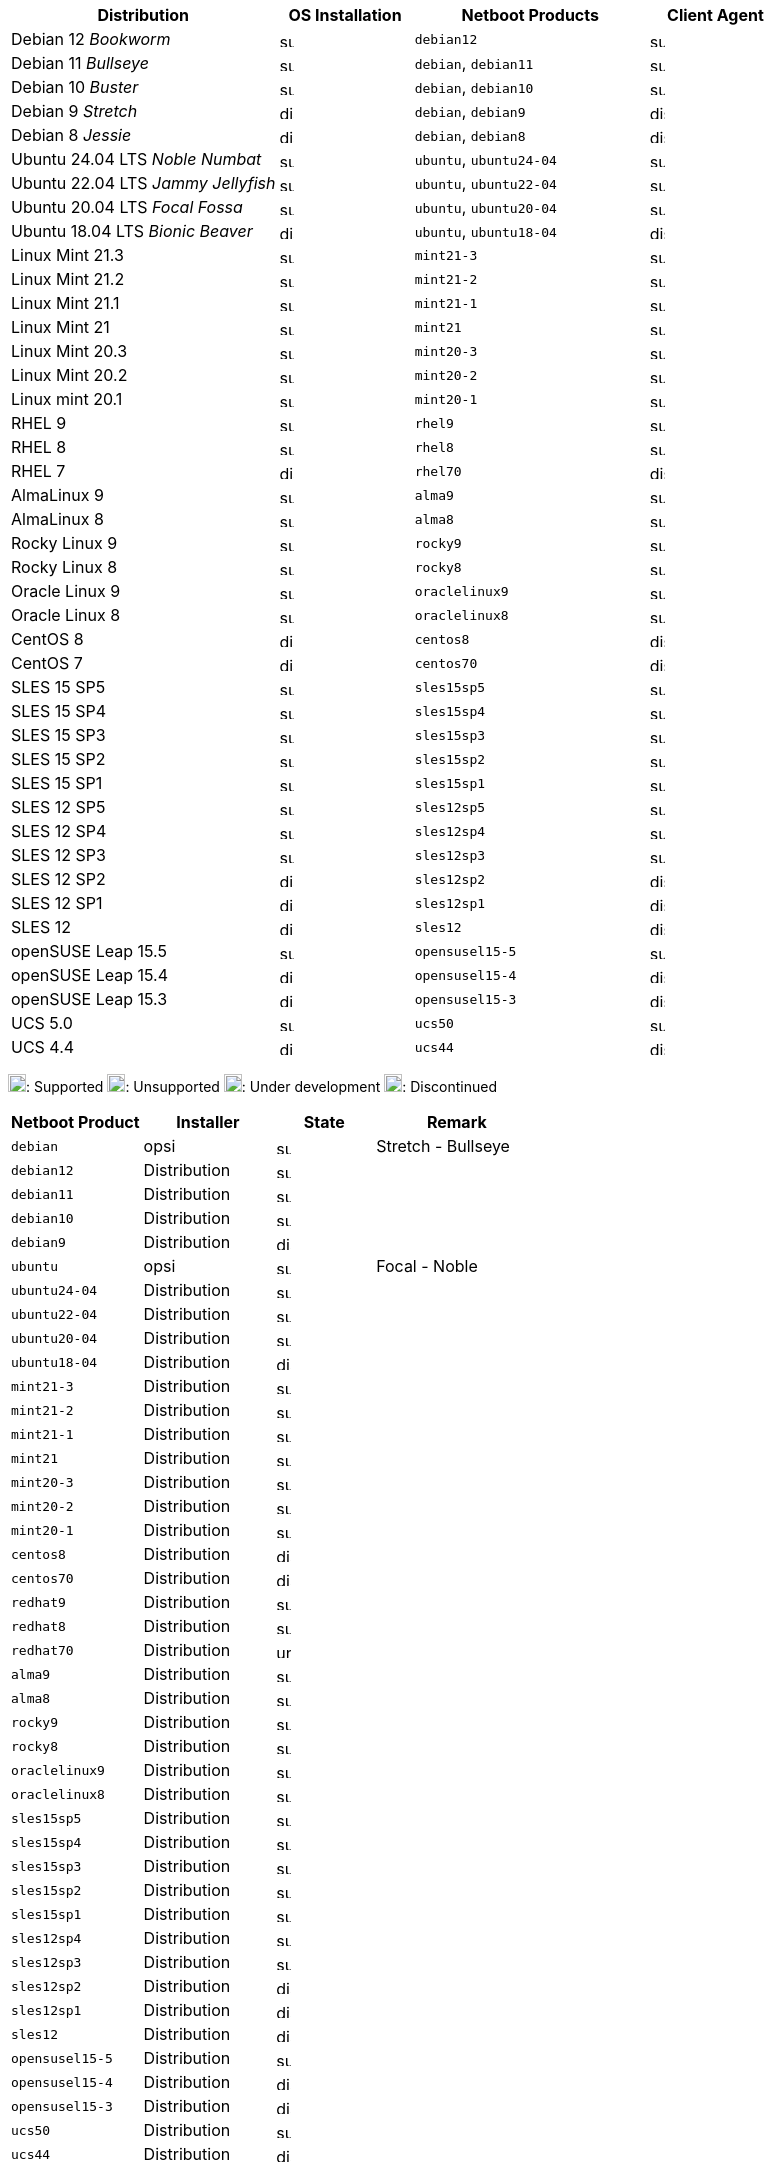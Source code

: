 ////
; Copyright (c) uib GmbH (www.uib.de)
; This documentation is owned by uib
; and published under the german creative commons by-sa license
; see:
; https://creativecommons.org/licenses/by-sa/3.0/de/
; https://creativecommons.org/licenses/by-sa/3.0/de/legalcode
; english:
; https://creativecommons.org/licenses/by-sa/3.0/
; https://creativecommons.org/licenses/by-sa/3.0/legalcode
;
; credits: http://www.opsi.org/credits/
////

:Author:    uib GmbH
:Email:     info@uib.de
:Date:      01.10.2023
:Revision:  4.3
:toclevels: 6
:doctype:   book
:icons:     font
:xrefstyle: full



ifeval::["{lang}" == "de"]
Stand {date}

.Unterstützte Linux-OS als Client in opsi 4.3
endif::[]
ifeval::["{lang}" == "en"]
As of {date}

.Supported Linux OS as Client in opsi 4.3
endif::[]



[cols="8,4,7,4"]
|==========================
|  Distribution                | OS Installation                  | Netboot Products | Client Agent

|Debian 12 _Bookworm_          | image:supported.png[width=15]    | `debian12` | image:supported.png[width=15]
|Debian 11 _Bullseye_          | image:supported.png[width=15]    | `debian`, `debian11` | image:supported.png[width=15]
|Debian 10 _Buster_            | image:supported.png[width=15]    | `debian`, `debian10` | image:supported.png[width=15]
|Debian 9 _Stretch_            | image:discontinued.png[width=15]    | `debian`, `debian9` | image:discontinued.png[width=15]
|Debian 8 _Jessie_             | image:discontinued.png[width=15]    | `debian`, `debian8` | image:discontinued.png[width=15]
|Ubuntu 24.04 LTS _Noble Numbat_       | image:supported.png[width=15]    | `ubuntu`, `ubuntu24-04` | image:supported.png[width=15]
|Ubuntu 22.04 LTS _Jammy Jellyfish_       | image:supported.png[width=15]    | `ubuntu`, `ubuntu22-04` | image:supported.png[width=15]
|Ubuntu 20.04 LTS _Focal Fossa_       | image:supported.png[width=15]    | `ubuntu`, `ubuntu20-04` | image:supported.png[width=15]
|Ubuntu 18.04 LTS _Bionic Beaver_       | image:discontinued.png[width=15]    | `ubuntu`, `ubuntu18-04` | image:discontinued.png[width=15]
|Linux Mint 21.3               | image:supported.png[width=15]    | `mint21-3` | image:supported.png[width=15]
|Linux Mint 21.2               | image:supported.png[width=15]    | `mint21-2` | image:supported.png[width=15]
|Linux Mint 21.1               | image:supported.png[width=15]    | `mint21-1` | image:supported.png[width=15]
|Linux Mint 21                 | image:supported.png[width=15]    | `mint21`   | image:supported.png[width=15]
|Linux Mint 20.3               | image:supported.png[width=15]    | `mint20-3` | image:supported.png[width=15]
|Linux Mint 20.2               | image:supported.png[width=15]    | `mint20-2` | image:supported.png[width=15]
|Linux mint 20.1               | image:supported.png[width=15]    | `mint20-1` | image:supported.png[width=15]
|RHEL 9                        | image:supported.png[width=15]    | `rhel9` | image:supported.png[width=15]
|RHEL 8                        | image:supported.png[width=15]    | `rhel8` | image:supported.png[width=15]
|RHEL 7                        | image:discontinued.png[width=15]    | `rhel70` | image:discontinued.png[width=15]
|AlmaLinux 9                  | image:supported.png[width=15]    | `alma9` | image:supported.png[width=15]
|AlmaLinux 8                  | image:supported.png[width=15]    | `alma8` | image:supported.png[width=15]
|Rocky Linux 9                 | image:supported.png[width=15]    | `rocky9` | image:supported.png[width=15]
|Rocky Linux 8                 | image:supported.png[width=15]    | `rocky8` | image:supported.png[width=15]
|Oracle Linux 9                 | image:supported.png[width=15]    | `oraclelinux9` | image:supported.png[width=15]
|Oracle Linux 8                 | image:supported.png[width=15]    | `oraclelinux8` | image:supported.png[width=15]
|CentOS 8                      | image:discontinued.png[width=15]    | `centos8` | image:discontinued.png[width=15]
|CentOS 7                      | image:discontinued.png[width=15]    | `centos70` | image:discontinued.png[width=15]
|SLES 15 SP5                   | image:supported.png[width=15]    | `sles15sp5` | image:supported.png[width=15]
|SLES 15 SP4                   | image:supported.png[width=15]    | `sles15sp4` | image:supported.png[width=15]
|SLES 15 SP3                   | image:supported.png[width=15]    | `sles15sp3` | image:supported.png[width=15]
|SLES 15 SP2                   | image:supported.png[width=15]    | `sles15sp2` | image:supported.png[width=15]
|SLES 15 SP1                   | image:supported.png[width=15]    | `sles15sp1` | image:supported.png[width=15]
|SLES 12 SP5                   | image:supported.png[width=15]    | `sles12sp5` | image:supported.png[width=15]
|SLES 12 SP4                   | image:supported.png[width=15]    | `sles12sp4` | image:supported.png[width=15]
|SLES 12 SP3                   | image:supported.png[width=15]    | `sles12sp3` | image:supported.png[width=15]
|SLES 12 SP2                   | image:discontinued.png[width=15]    | `sles12sp2` | image:discontinued.png[width=15]
|SLES 12 SP1                   | image:discontinued.png[width=15]    | `sles12sp1` | image:discontinued.png[width=15]
|SLES 12                       | image:discontinued.png[width=15]    | `sles12` | image:discontinued.png[width=15]
|openSUSE Leap 15.5            | image:supported.png[width=15]    | `opensusel15-5` | image:supported.png[width=15]
|openSUSE Leap 15.4            | image:discontinued.png[width=15]    | `opensusel15-4` | image:discontinued.png[width=15]
|openSUSE Leap 15.3            | image:discontinued.png[width=15]    | `opensusel15-3` | image:discontinued.png[width=15]
|UCS 5.0                       | image:supported.png[width=15]      | `ucs50` | image:supported.png[width=15]
|UCS 4.4                       | image:discontinued.png[width=15]      | `ucs44` | image:discontinued.png[width=15]
|==========================

image:supported.png[width=18]: Supported
image:unsupported.png[width=18]: Unsupported
image:develop.png[width=18]: Under development
image:discontinued.png[width=18]: Discontinued

ifeval::["{lang}" == "de"]
Stand {date}

.Linux Netboot-Produkte nach Installer-Typ in opsi 4.3
endif::[]
ifeval::["{lang}" == "en"]
As of {date}

.Linux Netboot Products and the used installer type in opsi 4.3
endif::[]
[cols="4,4,3,5"]
|==========================
| Netboot Product      | Installer | State | Remark

|`debian`          | opsi         | image:supported.png[width=15] | Stretch - Bullseye
|`debian12`        | Distribution | image:supported.png[width=15] |
|`debian11`        | Distribution | image:supported.png[width=15] |
|`debian10`        | Distribution | image:supported.png[width=15] |
|`debian9`         | Distribution | image:discontinued.png[width=15] |
|`ubuntu`          | opsi         | image:supported.png[width=15] | Focal - Noble
|`ubuntu24-04`     | Distribution | image:supported.png[width=15] |
|`ubuntu22-04`     | Distribution | image:supported.png[width=15] |
|`ubuntu20-04`     | Distribution | image:supported.png[width=15] |
|`ubuntu18-04`     | Distribution | image:discontinued.png[width=15] |
|`mint21-3`        | Distribution | image:supported.png[width=15] |
|`mint21-2`        | Distribution | image:supported.png[width=15] |
|`mint21-1`        | Distribution | image:supported.png[width=15] |
|`mint21`          | Distribution | image:supported.png[width=15] |
|`mint20-3`        | Distribution | image:supported.png[width=15] |
|`mint20-2`        | Distribution | image:supported.png[width=15] |
|`mint20-1`        | Distribution | image:supported.png[width=15] |
|`centos8`         | Distribution | image:discontinued.png[width=15] |
|`centos70`        | Distribution | image:discontinued.png[width=15] |
|`redhat9`         | Distribution | image:supported.png[width=15] |
|`redhat8`         | Distribution | image:supported.png[width=15] |
|`redhat70`        | Distribution | image:unsupported.png[width=15] |
|`alma9`           | Distribution | image:supported.png[width=15] |
|`alma8`           | Distribution | image:supported.png[width=15] |
|`rocky9`          | Distribution | image:supported.png[width=15] |
|`rocky8`          | Distribution | image:supported.png[width=15] |
|`oraclelinux9`    | Distribution | image:supported.png[width=15] |
|`oraclelinux8`    | Distribution | image:supported.png[width=15] |
|`sles15sp5`       | Distribution | image:supported.png[width=15] |
|`sles15sp4`       | Distribution | image:supported.png[width=15] |
|`sles15sp3`       | Distribution | image:supported.png[width=15] |
|`sles15sp2`       | Distribution | image:supported.png[width=15] |
|`sles15sp1`       | Distribution | image:supported.png[width=15] |
|`sles12sp4`       | Distribution | image:supported.png[width=15] |
|`sles12sp3`       | Distribution | image:supported.png[width=15] |
|`sles12sp2`       | Distribution | image:discontinued.png[width=15] |
|`sles12sp1`       | Distribution | image:discontinued.png[width=15] |
|`sles12`          | Distribution | image:discontinued.png[width=15] |
|`opensusel15-5`   | Distribution | image:supported.png[width=15] |
|`opensusel15-4`   | Distribution | image:discontinued.png[width=15] |
|`opensusel15-3`   | Distribution | image:discontinued.png[width=15] |
|`ucs50`           | Distribution | image:supported.png[width=15] |
|`ucs44`           | Distribution | image:discontinued.png[width=15] |
|==========================

image:supported.png[width=18]: Supported
image:unsupported.png[width=18]: Unsupported
image:develop.png[width=18]: Under development
image:discontinued.png[width=18]: Discontinued
